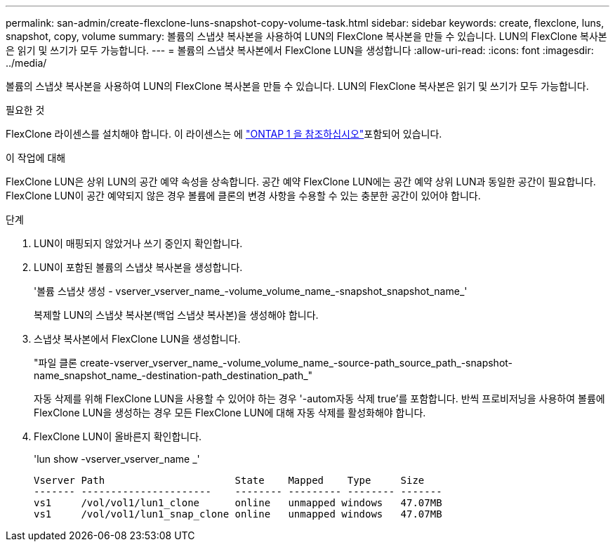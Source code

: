 ---
permalink: san-admin/create-flexclone-luns-snapshot-copy-volume-task.html 
sidebar: sidebar 
keywords: create, flexclone, luns, snapshot, copy, volume 
summary: 볼륨의 스냅샷 복사본을 사용하여 LUN의 FlexClone 복사본을 만들 수 있습니다. LUN의 FlexClone 복사본은 읽기 및 쓰기가 모두 가능합니다. 
---
= 볼륨의 스냅샷 복사본에서 FlexClone LUN을 생성합니다
:allow-uri-read: 
:icons: font
:imagesdir: ../media/


[role="lead"]
볼륨의 스냅샷 복사본을 사용하여 LUN의 FlexClone 복사본을 만들 수 있습니다. LUN의 FlexClone 복사본은 읽기 및 쓰기가 모두 가능합니다.

.필요한 것
FlexClone 라이센스를 설치해야 합니다. 이 라이센스는 에 link:../system-admin/manage-licenses-concept.html#licenses-included-with-ontap-one["ONTAP 1 을 참조하십시오"]포함되어 있습니다.

.이 작업에 대해
FlexClone LUN은 상위 LUN의 공간 예약 속성을 상속합니다. 공간 예약 FlexClone LUN에는 공간 예약 상위 LUN과 동일한 공간이 필요합니다. FlexClone LUN이 공간 예약되지 않은 경우 볼륨에 클론의 변경 사항을 수용할 수 있는 충분한 공간이 있어야 합니다.

.단계
. LUN이 매핑되지 않았거나 쓰기 중인지 확인합니다.
. LUN이 포함된 볼륨의 스냅샷 복사본을 생성합니다.
+
'볼륨 스냅샷 생성 - vserver_vserver_name_-volume_volume_name_-snapshot_snapshot_name_'

+
복제할 LUN의 스냅샷 복사본(백업 스냅샷 복사본)을 생성해야 합니다.

. 스냅샷 복사본에서 FlexClone LUN을 생성합니다.
+
"파일 클론 create-vserver_vserver_name_-volume_volume_name_-source-path_source_path_-snapshot-name_snapshot_name_-destination-path_destination_path_"

+
자동 삭제를 위해 FlexClone LUN을 사용할 수 있어야 하는 경우 '-autom자동 삭제 true'를 포함합니다. 반씩 프로비저닝을 사용하여 볼륨에 FlexClone LUN을 생성하는 경우 모든 FlexClone LUN에 대해 자동 삭제를 활성화해야 합니다.

. FlexClone LUN이 올바른지 확인합니다.
+
'lun show -vserver_vserver_name _'

+
[listing]
----

Vserver Path                      State    Mapped    Type     Size
------- ----------------------    -------- --------- -------- -------
vs1     /vol/vol1/lun1_clone      online   unmapped windows   47.07MB
vs1     /vol/vol1/lun1_snap_clone online   unmapped windows   47.07MB
----

